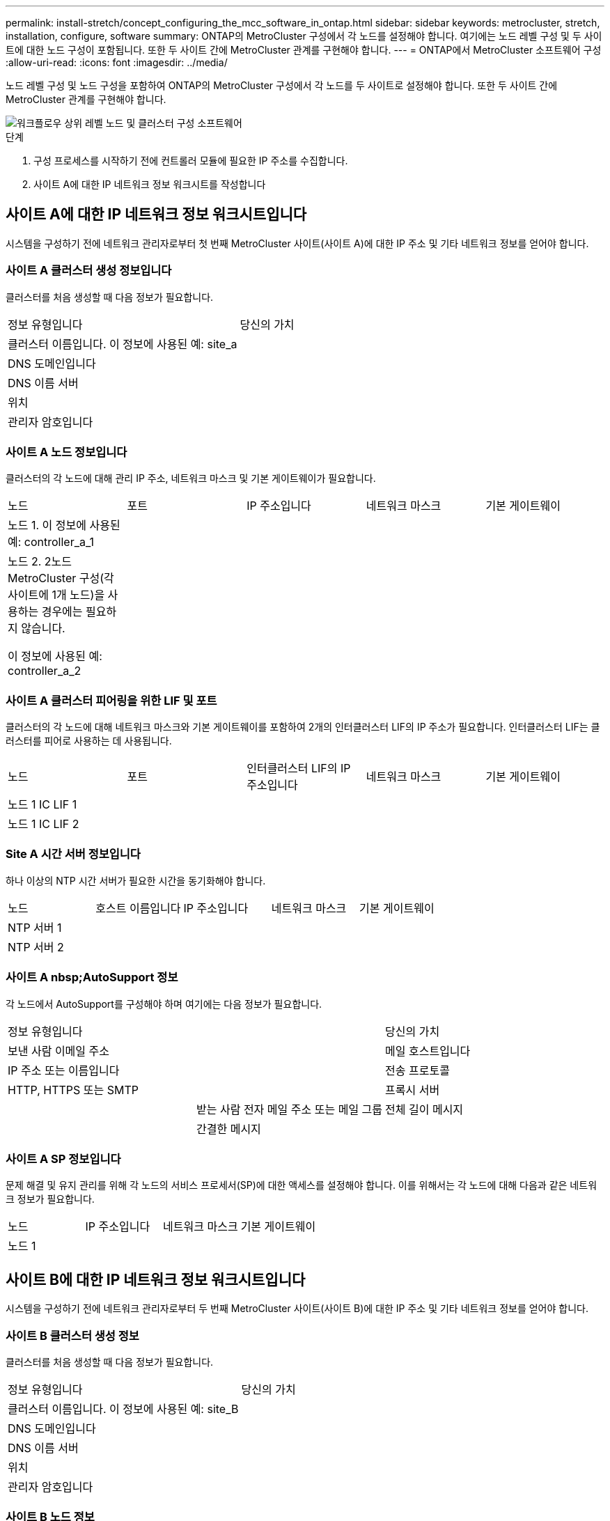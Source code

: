 ---
permalink: install-stretch/concept_configuring_the_mcc_software_in_ontap.html 
sidebar: sidebar 
keywords: metrocluster, stretch, installation, configure, software 
summary: ONTAP의 MetroCluster 구성에서 각 노드를 설정해야 합니다. 여기에는 노드 레벨 구성 및 두 사이트에 대한 노드 구성이 포함됩니다. 또한 두 사이트 간에 MetroCluster 관계를 구현해야 합니다. 
---
= ONTAP에서 MetroCluster 소프트웨어 구성
:allow-uri-read: 
:icons: font
:imagesdir: ../media/


[role="lead"]
노드 레벨 구성 및 노드 구성을 포함하여 ONTAP의 MetroCluster 구성에서 각 노드를 두 사이트로 설정해야 합니다. 또한 두 사이트 간에 MetroCluster 관계를 구현해야 합니다.

image::../media/workflow_high_level_node_and_cluster_configuration_software.gif[워크플로우 상위 레벨 노드 및 클러스터 구성 소프트웨어]

.단계
. 구성 프로세스를 시작하기 전에 컨트롤러 모듈에 필요한 IP 주소를 수집합니다.
. 사이트 A에 대한 IP 네트워크 정보 워크시트를 작성합니다




== 사이트 A에 대한 IP 네트워크 정보 워크시트입니다

시스템을 구성하기 전에 네트워크 관리자로부터 첫 번째 MetroCluster 사이트(사이트 A)에 대한 IP 주소 및 기타 네트워크 정보를 얻어야 합니다.



=== 사이트 A 클러스터 생성 정보입니다

클러스터를 처음 생성할 때 다음 정보가 필요합니다.

|===


| 정보 유형입니다 | 당신의 가치 


 a| 
클러스터 이름입니다. 이 정보에 사용된 예: site_a
 a| 



 a| 
DNS 도메인입니다
 a| 



 a| 
DNS 이름 서버
 a| 



 a| 
위치
 a| 



 a| 
관리자 암호입니다
 a| 

|===


=== 사이트 A 노드 정보입니다

클러스터의 각 노드에 대해 관리 IP 주소, 네트워크 마스크 및 기본 게이트웨이가 필요합니다.

|===


| 노드 | 포트 | IP 주소입니다 | 네트워크 마스크 | 기본 게이트웨이 


 a| 
노드 1. 이 정보에 사용된 예: controller_a_1
 a| 
 a| 
 a| 
 a| 



 a| 
노드 2. 2노드 MetroCluster 구성(각 사이트에 1개 노드)을 사용하는 경우에는 필요하지 않습니다.

이 정보에 사용된 예: controller_a_2
 a| 
 a| 
 a| 
 a| 

|===


=== 사이트 A 클러스터 피어링을 위한 LIF 및 포트

클러스터의 각 노드에 대해 네트워크 마스크와 기본 게이트웨이를 포함하여 2개의 인터클러스터 LIF의 IP 주소가 필요합니다. 인터클러스터 LIF는 클러스터를 피어로 사용하는 데 사용됩니다.

|===


| 노드 | 포트 | 인터클러스터 LIF의 IP 주소입니다 | 네트워크 마스크 | 기본 게이트웨이 


 a| 
노드 1 IC LIF 1
 a| 
 a| 
 a| 
 a| 



 a| 
노드 1 IC LIF 2
 a| 
 a| 
 a| 
 a| 

|===


=== Site A 시간 서버 정보입니다

하나 이상의 NTP 시간 서버가 필요한 시간을 동기화해야 합니다.

|===


| 노드 | 호스트 이름입니다 | IP 주소입니다 | 네트워크 마스크 | 기본 게이트웨이 


 a| 
NTP 서버 1
 a| 
 a| 
 a| 
 a| 



 a| 
NTP 서버 2
 a| 
 a| 
 a| 
 a| 

|===


=== 사이트 A nbsp;AutoSupport 정보

각 노드에서 AutoSupport를 구성해야 하며 여기에는 다음 정보가 필요합니다.

|===


2+| 정보 유형입니다 | 당신의 가치 


 a| 
보낸 사람 이메일 주소
 a| 



 a| 
메일 호스트입니다
 a| 
IP 주소 또는 이름입니다
 a| 



 a| 
전송 프로토콜
 a| 
HTTP, HTTPS 또는 SMTP
 a| 



 a| 
프록시 서버
 a| 



 a| 
받는 사람 전자 메일 주소 또는 메일 그룹
 a| 
전체 길이 메시지
 a| 



 a| 
간결한 메시지
 a| 



 a| 
파트너가 재판매할 수 있습니다
 a| 

|===


=== 사이트 A SP 정보입니다

문제 해결 및 유지 관리를 위해 각 노드의 서비스 프로세서(SP)에 대한 액세스를 설정해야 합니다. 이를 위해서는 각 노드에 대해 다음과 같은 네트워크 정보가 필요합니다.

|===


| 노드 | IP 주소입니다 | 네트워크 마스크 | 기본 게이트웨이 


 a| 
노드 1
 a| 
 a| 
 a| 

|===


== 사이트 B에 대한 IP 네트워크 정보 워크시트입니다

시스템을 구성하기 전에 네트워크 관리자로부터 두 번째 MetroCluster 사이트(사이트 B)에 대한 IP 주소 및 기타 네트워크 정보를 얻어야 합니다.



=== 사이트 B 클러스터 생성 정보

클러스터를 처음 생성할 때 다음 정보가 필요합니다.

|===


| 정보 유형입니다 | 당신의 가치 


 a| 
클러스터 이름입니다. 이 정보에 사용된 예: site_B
 a| 



 a| 
DNS 도메인입니다
 a| 



 a| 
DNS 이름 서버
 a| 



 a| 
위치
 a| 



 a| 
관리자 암호입니다
 a| 

|===


=== 사이트 B 노드 정보

클러스터의 각 노드에 대해 관리 IP 주소, 네트워크 마스크 및 기본 게이트웨이가 필요합니다.

|===


| 노드 | 포트 | IP 주소입니다 | 네트워크 마스크 | 기본 게이트웨이 


 a| 
노드 1. 이 정보에 사용된 예: controller_B_1
 a| 
 a| 
 a| 
 a| 



 a| 
노드 2. 2노드 MetroCluster 구성에는 필요하지 않습니다(각 사이트에 1개 노드).

이 정보에 사용된 예: controller_B_2
 a| 
 a| 
 a| 
 a| 

|===


=== 사이트 B 클러스터 피어링을 위한 LIF 및 포트

클러스터의 각 노드에 대해 네트워크 마스크와 기본 게이트웨이를 포함하여 2개의 인터클러스터 LIF의 IP 주소가 필요합니다. 인터클러스터 LIF는 클러스터를 피어로 사용하는 데 사용됩니다.

|===


| 노드 | 포트 | 인터클러스터 LIF의 IP 주소입니다 | 네트워크 마스크 | 기본 게이트웨이 


 a| 
노드 1 IC LIF 1
 a| 
 a| 
 a| 
 a| 



 a| 
노드 1 IC LIF 2
 a| 
 a| 
 a| 
 a| 

|===


=== 사이트 B 시간 서버 정보

하나 이상의 NTP 시간 서버가 필요한 시간을 동기화해야 합니다.

|===


| 노드 | 호스트 이름입니다 | IP 주소입니다 | 네트워크 마스크 | 기본 게이트웨이 


 a| 
NTP 서버 1
 a| 
 a| 
 a| 
 a| 



 a| 
NTP 서버 2
 a| 
 a| 
 a| 
 a| 

|===


=== 사이트 B nbsp;AutoSupport 정보

각 노드에서 AutoSupport를 구성해야 하며 여기에는 다음 정보가 필요합니다.

|===


2+| 정보 유형입니다 | 당신의 가치 


 a| 
보낸 사람 이메일 주소
 a| 



 a| 
메일 호스트입니다
 a| 
IP 주소 또는 이름입니다
 a| 



 a| 
전송 프로토콜
 a| 
HTTP, HTTPS 또는 SMTP
 a| 



 a| 
프록시 서버
 a| 



 a| 
받는 사람 전자 메일 주소 또는 메일 그룹
 a| 
전체 길이 메시지
 a| 



 a| 
간결한 메시지
 a| 



 a| 
파트너가 재판매할 수 있습니다
 a| 

|===


=== 사이트 B nbsp;SP 정보

문제 해결 및 유지 관리를 위해 각 노드의 서비스 프로세서(SP)에 대한 액세스를 설정해야 하며, 이때 각 노드에 대해 다음 네트워크 정보가 필요합니다.

|===


| 노드 | IP 주소입니다 | 네트워크 마스크 | 기본 게이트웨이 


 a| 
노드 1(controller_B_1)
 a| 
 a| 
 a| 

|===


== 표준 클러스터와 MetroCluster 구성의 유사점과 차이점

MetroCluster 구성에서 각 클러스터의 노드 구성은 표준 클러스터의 노드 구성과 비슷합니다.

MetroCluster 구성은 2개의 표준 클러스터를 기반으로 합니다. 물리적으로 구성은 동일한 하드웨어 구성을 갖는 각 노드에 대칭적이어야 하며, 모든 MetroCluster 구성요소를 케이블로 연결하고 구성해야 합니다. 그러나 MetroCluster 구성에서 노드의 기본 소프트웨어 구성은 표준 클러스터의 노드의 구성과 동일합니다.

|===


| 구성 단계 | 표준 클러스터 구성 | MetroCluster 구성 


 a| 
각 노드에서 관리, 클러스터 및 데이터 LIF를 구성합니다.
 a| 
두 클러스터 유형에서도 동일합니다



 a| 
루트 애그리게이트 구성
 a| 
두 클러스터 유형에서도 동일합니다



 a| 
클러스터의 한 노드에서 클러스터 설정
 a| 
두 클러스터 유형에서도 동일합니다



 a| 
다른 노드를 클러스터에 연결합니다.
 a| 
두 클러스터 유형에서도 동일합니다



 a| 
미러링된 루트 애그리게이트를 생성합니다.
 a| 
선택 사항
 a| 
필수 요소입니다



 a| 
클러스터를 피합니다.
 a| 
선택 사항
 a| 
필수 요소입니다



 a| 
MetroCluster 구성을 활성화합니다.
 a| 
적용되지 않습니다
 a| 
필수 요소입니다

|===


== 시스템 기본값을 복원하고 컨트롤러 모듈에서 HBA 유형을 구성합니다

MetroCluster를 성공적으로 설치하려면 컨트롤러 모듈에서 기본값을 재설정 및 복원합니다.

.중요
이 작업은 FC-to-SAS 브리지를 사용하는 확장 구성에만 필요합니다.

.단계
. LOADER 프롬프트에서 환경 변수를 기본 설정으로 되돌립니다.
+
세트 기본값

. 노드를 유지 관리 모드로 부팅한 다음 시스템에 있는 모든 HBA에 대한 설정을 구성합니다.
+
.. 유지보수 모드로 부팅:
+
boot_ONTAP maint를 선택합니다

.. 포트의 현재 설정을 확인합니다.
+
'ucadmin 쇼'

.. 필요에 따라 포트 설정을 업데이트합니다.


+
|===


| 이 유형의 HBA와 원하는 모드가 있는 경우... | 이 명령 사용... 


 a| 
CNA FC
 a| 
'ucadmin modify -m fc -t initiator_adapter_name_'



 a| 
CNA 이더넷
 a| 
'ucadmin modify-mode CNA_adapter_name _'



 a| 
FC 타겟
 a| 
'fcadmin config -t target_adapter_name_'



 a| 
FC 이니시에이터
 a| 
'fcadmin config -t initiator_adapter_name_'

|===
. 유지 관리 모드 종료:
+
"중지"

+
명령을 실행한 후 LOADER 프롬프트에서 노드가 중지될 때까지 기다립니다.

. 노드를 유지보수 모드로 다시 부팅하여 구성 변경 사항이 적용되도록 합니다.
+
boot_ONTAP maint를 선택합니다

. 변경 사항을 확인합니다.
+
|===


| 이 유형의 HBA가 있는 경우... | 이 명령 사용... 


 a| 
CNA
 a| 
'ucadmin 쇼'



 a| 
FC
 a| 
fcadmin 쇼

|===
. 유지 관리 모드 종료:
+
"중지"

+
명령을 실행한 후 LOADER 프롬프트에서 노드가 중지될 때까지 기다립니다.

. 노드를 부팅 메뉴로 부팅합니다.
+
boot_ontap 메뉴

+
명령을 실행한 후 부팅 메뉴가 표시될 때까지 기다립니다.

. 부팅 메뉴 프롬프트에 ""wpeconfig""를 입력하여 노드 구성을 지우고 Enter 키를 누릅니다.
+
다음 화면에는 부팅 메뉴 프롬프트가 표시됩니다.

+
--
....
Please choose one of the following:

     (1) Normal Boot.
     (2) Boot without /etc/rc.
     (3) Change password.
     (4) Clean configuration and initialize all disks.
     (5) Maintenance mode boot.
     (6) Update flash from backup config.
     (7) Install new software first.
     (8) Reboot node.
     (9) Configure Advanced Drive Partitioning.
     Selection (1-9)?  wipeconfig
 This option deletes critical system configuration, including cluster membership.
 Warning: do not run this option on a HA node that has been taken over.
 Are you sure you want to continue?: yes
 Rebooting to finish wipeconfig request.
....
--




== FAS8020 시스템에서 X1132A-R6 4중 포트 카드의 FC-VI 포트를 구성합니다

FAS8020 시스템에서 X1132A-R6 4포트 카드를 사용하는 경우, 유지 관리 모드로 전환하여 FC-VI 및 이니시에이터 사용을 위한 1a 및 1b 포트를 구성할 수 있습니다. 출하 시 받은 MetroCluster 시스템에는 필요하지 않으며, 이 경우 포트가 구성에 맞게 적절하게 설정됩니다.

.이 작업에 대해
이 작업은 유지보수 모드에서 수행해야 합니다.


NOTE: ucadmin 명령을 사용하여 FC 포트를 FC-VI 포트로 변환하는 작업은 FAS8020 및 AFF 8020 시스템에서만 지원됩니다. 다른 플랫폼에서는 FC 포트를 FCVI 포트로 변환할 수 없습니다.

.단계
. 포트 비활성화:
+
'스토리지 비활성화 어댑터 1a'

+
'스토리지 비활성화 어댑터 1b'

+
[listing]
----
*> storage disable adapter 1a
Jun 03 02:17:57 [controller_B_1:fci.adapter.offlining:info]: Offlining Fibre Channel adapter 1a.
Host adapter 1a disable succeeded
Jun 03 02:17:57 [controller_B_1:fci.adapter.offline:info]: Fibre Channel adapter 1a is now offline.
*> storage disable adapter 1b
Jun 03 02:18:43 [controller_B_1:fci.adapter.offlining:info]: Offlining Fibre Channel adapter 1b.
Host adapter 1b disable succeeded
Jun 03 02:18:43 [controller_B_1:fci.adapter.offline:info]: Fibre Channel adapter 1b is now offline.
*>
----
. 포트가 비활성화되었는지 확인합니다.
+
'ucadmin 쇼'

+
[listing]
----
*> ucadmin show
         Current  Current    Pending  Pending    Admin
Adapter  Mode     Type       Mode     Type       Status
-------  -------  ---------  -------  ---------  -------
  ...
  1a     fc       initiator  -        -          offline
  1b     fc       initiator  -        -          offline
  1c     fc       initiator  -        -          online
  1d     fc       initiator  -        -          online
----
. A 및 b 포트를 FC-VI 모드로 설정합니다.
+
'ucadmin modify-adapter 1a-type fcvi'

+
명령은 포트 쌍 1a 및 1b의 두 포트 모두에서 모드를 설정합니다(명령에 1a만 지정됨).

+
[listing]
----

*> ucadmin modify -t fcvi 1a
Jun 03 02:19:13 [controller_B_1:ucm.type.changed:info]: FC-4 type has changed to fcvi on adapter 1a. Reboot the controller for the changes to take effect.
Jun 03 02:19:13 [controller_B_1:ucm.type.changed:info]: FC-4 type has changed to fcvi on adapter 1b. Reboot the controller for the changes to take effect.
----
. 변경 사항이 보류 중인지 확인합니다.
+
'ucadmin 쇼'

+
[listing]
----
*> ucadmin show
         Current  Current    Pending  Pending    Admin
Adapter  Mode     Type       Mode     Type       Status
-------  -------  ---------  -------  ---------  -------
  ...
  1a     fc       initiator  -        fcvi       offline
  1b     fc       initiator  -        fcvi       offline
  1c     fc       initiator  -        -          online
  1d     fc       initiator  -        -          online
----
. 컨트롤러를 종료한 다음 유지보수 모드로 재부팅합니다.
. 구성 변경을 확인합니다.
+
'ucadmin show local'

+
[listing]
----

Node           Adapter  Mode     Type       Mode     Type       Status
------------   -------  -------  ---------  -------  ---------  -----------
...
controller_B_1
               1a       fc       fcvi       -        -          online
controller_B_1
               1b       fc       fcvi       -        -          online
controller_B_1
               1c       fc       initiator  -        -          online
controller_B_1
               1d       fc       initiator  -        -          online
6 entries were displayed.
----




== 2노드 구성의 유지보수 모드에서 디스크 할당 확인

시스템을 ONTAP로 완전히 부팅하기 전에 필요에 따라 시스템을 유지보수 모드로 부팅하고 노드의 디스크 할당을 확인할 수 있습니다. 디스크를 할당하여 자체 디스크 쉘프를 소유하고 데이터를 제공하는 두 사이트를 모두 포함하는 완전 대칭 구성을 생성해야 합니다. 각 노드와 각 풀에는 동일한 수의 미러링된 디스크가 할당됩니다.

.시작하기 전에
시스템이 유지보수 모드여야 합니다.

.이 작업에 대해
새 MetroCluster 시스템에는 배송 전에 디스크 할당이 완료되었습니다.

다음 표에서는 MetroCluster 구성의 풀 할당 예를 보여 줍니다. 디스크는 쉘프별로 풀에 할당됩니다.

|===


| 디스크 쉘프(_example name_)... | 시험기관에서... | 소속 대상... | 그리고 이 노드의... 


 a| 
디스크 쉘프 1(쉘프_A_1_1)
 a| 
사이트 A
 a| 
노드 A 1
 a| 
풀 0



 a| 
디스크 쉘프 2(쉘프_A_1_3)



 a| 
디스크 쉘프 3(쉘프_B_1_1)
 a| 
노드 B 1
 a| 
풀 1



 a| 
디스크 쉘프 4(쉘프_B_1_3)



 a| 
디스크 쉘프 9(쉘프_B_1_2)
 a| 
사이트 B
 a| 
노드 B 1
 a| 
풀 0



 a| 
디스크 쉘프 10(쉘프_B_1_4)



 a| 
디스크 쉘프 11(쉘프_A_1_2)
 a| 
노드 A 1
 a| 
풀 1



 a| 
디스크 쉘프 12(쉘프_A_1_4)

|===
구성에 DS460C 디스크 쉘프가 포함된 경우 각 12-디스크 드로어에 대해 다음 지침을 사용하여 디스크를 수동으로 할당해야 합니다.

|===


| 드로어에 이러한 디스크 할당... | 이 노드 및 풀로... 


 a| 
1-6번
 a| 
로컬 노드의 풀 0



 a| 
7-12를 참조하십시오
 a| 
DR 파트너의 풀 1

|===
이 디스크 할당 패턴은 드로어가 오프라인 상태가 될 경우 Aggregate에 미치는 영향을 최소화합니다.

.단계
. 시스템이 공장에서 수령된 경우 쉘프 할당을 확인합니다.
+
'디스크 쇼 – v'

. 필요한 경우 연결된 디스크 쉘프의 디스크를 적절한 풀에 명시적으로 할당할 수 있습니다
+
"디스크 할당"을 선택합니다

+
노드와 같은 사이트의 디스크 쉘프는 풀 0에 할당되고 파트너 사이트에 있는 디스크 쉘프는 풀 1에 할당됩니다. 각 풀에 동일한 수의 셸프를 할당해야 합니다.

+
.. 그렇지 않은 경우 각 시스템을 유지보수 모드로 부팅합니다.
.. 사이트 A의 노드에서 체계적으로 로컬 디스크 쉘프를 풀 0에 할당하고 원격 디스크 쉘프를 풀 1: + disk assign-shelf_shelf_name_-p_pool_'에 할당합니다
+
스토리지 컨트롤러 node_a_1에 4개의 쉘프가 있는 경우 다음 명령을 실행합니다.

+
[listing]
----


*> disk assign -shelf shelf_A_1_1 -p 0
*> disk assign -shelf shelf_A_1_3 -p 0

*> disk assign -shelf shelf_A_1_2 -p 1
*> disk assign -shelf shelf_A_1_4 -p 1
----
.. 원격 사이트(사이트 B)의 노드에서 로컬 디스크 셸프를 풀 0에 체계적으로 할당하고 원격 디스크 셸프를 풀 1: + disk assign-shelf_shelf_name_-p_pool_'에 할당합니다
+
스토리지 컨트롤러 node_B_1에 4개의 쉘프가 있는 경우 다음 명령을 실행합니다.

+
[listing]
----


*> disk assign -shelf shelf_B_1_2   -p 0
*> disk assign -shelf shelf_B_1_4  -p 0

*> disk assign -shelf shelf_B_1_1 -p 1
 *> disk assign -shelf shelf_B_1_3 -p 1
----
.. 각 디스크의 디스크 쉘프 ID와 베이를 + disk show –v로 표시합니다






== 구성 요소의 HA 상태 확인

출하 시 사전 구성되지 않은 스트레치 MetroCluster 구성에서는 컨트롤러 및 섀시 구성 요소의 HA 상태가 "'cc-2n''으로 설정되어 제대로 부팅되는지 확인해야 합니다. 공장에서 받은 시스템의 경우 이 값이 사전 구성되어 있으므로 확인할 필요가 없습니다.

.시작하기 전에
시스템이 유지보수 모드여야 합니다.

.단계
. 유지보수 모드에서 컨트롤러 모듈 및 섀시의 HA 상태를 확인합니다.
+
하구성 쇼

+
컨트롤러 모듈 및 섀시에는 "cc-2n" 값이 표시되어야 합니다.

. 컨트롤러의 표시된 시스템 상태가 "mcc-2n"이 아닌 경우 컨트롤러의 HA 상태를 설정합니다.
+
ha-config modify controller MCC-2n

. 섀시의 표시된 시스템 상태가 "mcc-2n"이 아닌 경우 섀시의 HA 상태를 설정합니다.
+
ha-config modify chassis MCC-2n

+
노드를 중단합니다.

+
LOADER 프롬프트에서 노드가 돌아올 때까지 기다립니다.

. MetroCluster 구성의 각 노드에서 이 단계를 반복합니다.




== 2노드 MetroCluster 구성에서 ONTAP 설정

2노드 MetroCluster 구성에서는 각 클러스터에서 노드를 부팅하고 클러스터 설정 마법사를 종료한 다음 'cluster setup' 명령을 사용하여 노드를 단일 노드 클러스터로 구성해야 합니다.

.시작하기 전에
서비스 프로세서를 구성하지 않아야 합니다.

.이 작업에 대해
이 작업은 네이티브 NetApp 스토리지를 사용하는 2노드 MetroCluster 구성에 사용됩니다.

새로운 MetroCluster 시스템은 사전 구성되어 있으므로 이 단계를 수행할 필요가 없습니다. 그러나 AutoSupport를 구성해야 합니다.

이 작업은 MetroCluster 구성의 두 클러스터 모두에서 수행해야 합니다.

ONTAP 설정에 대한 자세한 내용은 를 참조하십시오 link:https://docs.netapp.com/ontap-9/topic/com.netapp.doc.dot-cm-ssg/home.html["ONTAP를 설정합니다"]

.단계
. 첫 번째 노드의 전원을 켭니다.
+

NOTE: DR(재해 복구) 사이트의 노드에서 이 단계를 반복해야 합니다.

+
노드가 부팅되면 콘솔에서 클러스터 설정 마법사가 시작되어 AutoSupport가 자동으로 활성화됨을 알립니다.

+
[listing]
----
::> Welcome to the cluster setup wizard.

You can enter the following commands at any time:
  "help" or "?" - if you want to have a question clarified,
  "back" - if you want to change previously answered questions, and
  "exit" or "quit" - if you want to quit the cluster setup wizard.
     Any changes you made before quitting will be saved.

You can return to cluster setup at any time by typing "cluster setup".
To accept a default or omit a question, do not enter a value.

This system will send event messages and periodic reports to NetApp Technical
Support. To disable this feature, enter
autosupport modify -support disable
within 24 hours.

Enabling AutoSupport can significantly speed problem determination and
resolution, should a problem occur on your system.
For further information on AutoSupport, see:
http://support.netapp.com/autosupport/

Type yes to confirm and continue {yes}: yes

Enter the node management interface port [e0M]:
Enter the node management interface IP address [10.101.01.01]:

Enter the node management interface netmask [101.010.101.0]:
Enter the node management interface default gateway [10.101.01.0]:



Do you want to create a new cluster or join an existing cluster? {create, join}:
----
. 새 클러스터 생성:
+
창조해

. 노드를 단일 노드 클러스터로 사용할지 여부를 선택합니다.
+
[listing]
----
Do you intend for this node to be used as a single node cluster? {yes, no} [yes]:
----
. Enter 키를 눌러 시스템 기본값 ""예""를 그대로 적용하거나 ""아니오""를 입력하여 값을 입력한 다음 Enter 키를 누릅니다.
. 프롬프트에 따라 * Cluster Setup * 마법사를 완료하고 Enter 키를 눌러 기본값을 적용하거나 값을 직접 입력한 다음 Enter 키를 누릅니다.
+
기본값은 플랫폼과 네트워크 구성에 따라 자동으로 결정됩니다.

. 클러스터 설정 * 마법사를 완료하고 종료한 후 클러스터가 활성 상태이고 첫 번째 노드가 정상 상태인지 확인합니다.
+
'클러스터 쇼'

+
다음 예에서는 첫 번째 노드(cluster1-01)가 정상이고 참여할 자격이 있는 클러스터를 보여 줍니다.

+
[listing]
----
cluster1::> cluster show
Node                  Health  Eligibility
--------------------- ------- ------------
cluster1-01           true    true
----
+
admin SVM 또는 node SVM에 대해 입력한 설정을 변경해야 하는 경우 "cluster setup" 명령을 사용하여 * 클러스터 설정 * 마법사에 액세스할 수 있습니다.





== 클러스터를 MetroCluster 구성으로 구성합니다

클러스터를 피어로 사용하고, 루트 애그리게이트를 미러링하고, 미러링된 데이터 애그리게이트를 생성한 다음, 명령을 실행하여 MetroCluster 작업을 구현해야 합니다.



=== 클러스터 피어링

MetroCluster 구성의 클러스터는 서로 통신하고 MetroCluster 재해 복구에 필요한 데이터 미러링을 수행할 수 있도록 피어 관계에 있어야 합니다.

.관련 정보
http://docs.netapp.com/ontap-9/topic/com.netapp.doc.exp-clus-peer/home.html["클러스터 및 SVM 피어링 Express 구성"^]

link:concept_considerations_peering.html#considerations-when-using-dedicated-ports["전용 포트를 사용할 때의 고려 사항"]

link:concept_considerations_peering.html#considerations-when-sharing-data-ports["데이터 포트 공유 시 고려 사항"]



==== 인터클러스터 LIF 구성

MetroCluster 파트너 클러스터 간 통신에 사용되는 포트에 대한 인터클러스터 LIF를 생성해야 합니다. 데이터 트래픽도 있는 전용 포트 또는 포트를 사용할 수 있습니다.



===== 전용 포트에 대한 인터클러스터 LIF 구성

전용 포트에 대한 인터클러스터 LIF를 구성할 수 있습니다. 이렇게 하면 일반적으로 복제 트래픽에 사용할 수 있는 대역폭이 증가합니다.

.단계
. 클러스터의 포트 나열:
+
네트워크 포트 쇼

+
전체 명령 구문은 man 페이지를 참조하십시오.

+
다음 예에서는 ""cluster01""의 네트워크 포트를 보여줍니다.

+
[listing]
----

cluster01::> network port show
                                                             Speed (Mbps)
Node   Port      IPspace      Broadcast Domain Link   MTU    Admin/Oper
------ --------- ------------ ---------------- ----- ------- ------------
cluster01-01
       e0a       Cluster      Cluster          up     1500   auto/1000
       e0b       Cluster      Cluster          up     1500   auto/1000
       e0c       Default      Default          up     1500   auto/1000
       e0d       Default      Default          up     1500   auto/1000
       e0e       Default      Default          up     1500   auto/1000
       e0f       Default      Default          up     1500   auto/1000
cluster01-02
       e0a       Cluster      Cluster          up     1500   auto/1000
       e0b       Cluster      Cluster          up     1500   auto/1000
       e0c       Default      Default          up     1500   auto/1000
       e0d       Default      Default          up     1500   auto/1000
       e0e       Default      Default          up     1500   auto/1000
       e0f       Default      Default          up     1500   auto/1000
----
. 인터클러스터 통신 전용으로 사용할 수 있는 포트를 확인합니다.
+
네트워크 인터페이스 보기 필드 홈 포트, 통화 포트

+
전체 명령 구문은 man 페이지를 참조하십시오.

+
다음 예제는 포트 ""e0e"" 및 ""e0f""에 LIF가 할당되지 않음을 보여줍니다.

+
[listing]
----

cluster01::> network interface show -fields home-port,curr-port
vserver lif                  home-port curr-port

Cluster cluster01-01_clus1   e0a       e0a
Cluster cluster01-01_clus2   e0b       e0b
Cluster cluster01-02_clus1   e0a       e0a
Cluster cluster01-02_clus2   e0b       e0b
cluster01
        cluster_mgmt         e0c       e0c
cluster01
        cluster01-01_mgmt1   e0c       e0c
cluster01
        cluster01-02_mgmt1   e0c       e0c
----
. 전용 포트에 대한 페일오버 그룹을 생성합니다.
+
'network interface failover-groups create-vserver_system_SVM_-failover-group_failover_group_-targets_physical_or_logical_ports_'

+
다음 예에서는 시스템 SVM ""cluster01""의 페일오버 그룹 ""intercluster01""에 ""e0e"" 및 ""e0f"" 포트를 할당합니다.

+
[listing]
----
cluster01::> network interface failover-groups create -vserver cluster01 -failover-group
intercluster01 -targets
cluster01-01:e0e,cluster01-01:e0f,cluster01-02:e0e,cluster01-02:e0f
----
. 페일오버 그룹이 생성되었는지 확인합니다.
+
네트워크 인터페이스 페일오버 그룹들이 보여줌

+
전체 명령 구문은 man 페이지를 참조하십시오.

+
[listing]
----
cluster01::> network interface failover-groups show
                                  Failover
Vserver          Group            Targets
---------------- ---------------- --------------------------------------------
Cluster
                 Cluster
                                  cluster01-01:e0a, cluster01-01:e0b,
                                  cluster01-02:e0a, cluster01-02:e0b
cluster01
                 Default
                                  cluster01-01:e0c, cluster01-01:e0d,
                                  cluster01-02:e0c, cluster01-02:e0d,
                                  cluster01-01:e0e, cluster01-01:e0f
                                  cluster01-02:e0e, cluster01-02:e0f
                 intercluster01
                                  cluster01-01:e0e, cluster01-01:e0f
                                  cluster01-02:e0e, cluster01-02:e0f
----
. 시스템 SVM에 대한 인터클러스터 LIF를 생성한 다음 이를 페일오버 그룹에 할당합니다.
+
[cols="30,70"]
|===


| ONTAP 버전입니다 | 명령 


 a| 
ONTAP 9.6 이상
 a| 
'network interface create-vserver system_SVM-lif LIF_name-service-policy default-인터클러스터-home-node node -home-port port port-address port_ip-netmask mask-failover-group failover_group'



 a| 
ONTAP 9.5 이하
 a| 
'network interface create-vserver system_SVM-lif LIF_name-role-home-node-home-port port port-address port_ip-netmask netmask-failover-group failover_group'

|===
+
전체 명령 구문은 man 페이지를 참조하십시오.

+
다음 예에서는 페일오버 그룹 ""intercluster01""에 인터클러스터 LIF ""cluster01_icl01"" 및 ""cluster01_icl02""를 생성합니다.

+
[listing]
----
cluster01::> network interface create -vserver cluster01 -lif cluster01_icl01 -service-
policy default-intercluster -home-node cluster01-01 -home-port e0e -address 192.168.1.201
-netmask 255.255.255.0 -failover-group intercluster01

cluster01::> network interface create -vserver cluster01 -lif cluster01_icl02 -service-
policy default-intercluster -home-node cluster01-02 -home-port e0e -address 192.168.1.202
-netmask 255.255.255.0 -failover-group intercluster01
----
. 인터클러스터 LIF가 생성되었는지 확인합니다.
+
[cols="30,70"]
|===


| ONTAP 버전입니다 | 명령 


 a| 
ONTAP 9.6 이상
 a| 
네트워크 인터페이스 show-service-policy default-인터클러스터



 a| 
ONTAP 9.5 이하
 a| 
네트워크 인터페이스 show-role 인터클러스터(network interface show-role 인터클러스터)

|===
+
전체 명령 구문은 man 페이지를 참조하십시오.

+
[listing]
----
cluster01::> network interface show -service-policy default-intercluster
            Logical    Status     Network            Current       Current Is
Vserver     Interface  Admin/Oper Address/Mask       Node          Port    Home
----------- ---------- ---------- ------------------ ------------- ------- ----
cluster01
            cluster01_icl01
                       up/up      192.168.1.201/24   cluster01-01  e0e     true
            cluster01_icl02
                       up/up      192.168.1.202/24   cluster01-02  e0f     true
----
. 인터클러스터 LIF가 중복되는지 확인합니다.
+
[cols="30,70"]
|===


| ONTAP 버전입니다 | 명령 


 a| 
ONTAP 9.6 이상
 a| 
네트워크 인터페이스 show-service-policy default-인터클러스터-failover를 선택합니다



 a| 
ONTAP 9.5 및 이전 버전에서
 a| 
네트워크 인터페이스 show-role 인터클러스터-failover를 참조하십시오

|===
+
전체 명령 구문은 man 페이지를 참조하십시오.

+
다음 예에서는 SVM 포트 ""e0e""의 인터클러스터 LIF ""cluster01_icl01"" 및 ""cluster01_icl02""가 포트 ""e0f""로 페일오버된다는 것을 보여 줍니다.

+
[listing]
----
cluster01::> network interface show -service-policy default-intercluster –failover
         Logical         Home                  Failover        Failover
Vserver  Interface       Node:Port             Policy          Group
-------- --------------- --------------------- --------------- --------
cluster01
         cluster01_icl01 cluster01-01:e0e   local-only      intercluster01
                            Failover Targets:  cluster01-01:e0e,
                                               cluster01-01:e0f
         cluster01_icl02 cluster01-02:e0e   local-only      intercluster01
                            Failover Targets:  cluster01-02:e0e,
                                               cluster01-02:e0f
----


.관련 정보
link:concept_considerations_peering.html#considerations-when-using-dedicated-ports["전용 포트를 사용할 때의 고려 사항"]



===== 공유 데이터 포트에 대한 인터클러스터 LIF 구성

데이터 네트워크와 공유하는 포트에 대한 인터클러스터 LIF를 구성할 수 있습니다. 이렇게 하면 인터클러스터 네트워킹에 필요한 포트 수가 줄어듭니다.

.단계
. 클러스터의 포트 나열:
+
네트워크 포트 쇼

+
전체 명령 구문은 man 페이지를 참조하십시오.

+
다음 예에서는 ""cluster01""의 네트워크 포트를 보여줍니다.

+
[listing]
----

cluster01::> network port show
                                                             Speed (Mbps)
Node   Port      IPspace      Broadcast Domain Link   MTU    Admin/Oper
------ --------- ------------ ---------------- ----- ------- ------------
cluster01-01
       e0a       Cluster      Cluster          up     1500   auto/1000
       e0b       Cluster      Cluster          up     1500   auto/1000
       e0c       Default      Default          up     1500   auto/1000
       e0d       Default      Default          up     1500   auto/1000
cluster01-02
       e0a       Cluster      Cluster          up     1500   auto/1000
       e0b       Cluster      Cluster          up     1500   auto/1000
       e0c       Default      Default          up     1500   auto/1000
       e0d       Default      Default          up     1500   auto/1000
----
. 시스템 SVM에 대한 인터클러스터 LIF 생성:
+
[cols="30,70"]
|===


| ONTAP 버전입니다 | 명령 


 a| 
ONTAP 9.6 이상
 a| 
'network interface create-vserver_system_SVM_-lif_LIF_name_-service-policy default-인터클러스터 홈 노드 -home-port_port_-address_port_ip_-netmask_mask_'



 a| 
ONTAP 9.5 이하
 a| 
'network interface create-vserver_system_SVM_-lif_LIF_name_-role l인터클러스터-home-node_node_-home-port_port_-address_port_ip_-netmask_mask_'

|===
+
전체 명령 구문은 man 페이지를 참조하십시오.

+
다음 예에서는 인터클러스터 LIF ""cluster01_icl01"" 및 ""cluster01_icl02""를 생성합니다.

+
[listing]
----

cluster01::> network interface create -vserver cluster01 -lif cluster01_icl01 -service-
policy default-intercluster -home-node cluster01-01 -home-port e0c -address 192.168.1.201
-netmask 255.255.255.0

cluster01::> network interface create -vserver cluster01 -lif cluster01_icl02 -service-
policy default-intercluster -home-node cluster01-02 -home-port e0c -address 192.168.1.202
-netmask 255.255.255.0
----
. 인터클러스터 LIF가 생성되었는지 확인합니다.
+
[cols="30,70"]
|===


| ONTAP 버전입니다 | 명령 


 a| 
ONTAP 9.6 이상
 a| 
네트워크 인터페이스 show-service-policy default-인터클러스터



 a| 
ONTAP 9.5 이하
 a| 
네트워크 인터페이스 show-role 인터클러스터(network interface show-role 인터클러스터)

|===
+
전체 명령 구문은 man 페이지를 참조하십시오.

+
[listing]
----
cluster01::> network interface show -service-policy default-intercluster
            Logical    Status     Network            Current       Current Is
Vserver     Interface  Admin/Oper Address/Mask       Node          Port    Home
----------- ---------- ---------- ------------------ ------------- ------- ----
cluster01
            cluster01_icl01
                       up/up      192.168.1.201/24   cluster01-01  e0c     true
            cluster01_icl02
                       up/up      192.168.1.202/24   cluster01-02  e0c     true
----
. 인터클러스터 LIF가 중복되는지 확인합니다.
+
[cols="30,70"]
|===


| ONTAP 버전입니다 | 명령 


 a| 
ONTAP 9.6 이상
 a| 
'network interface show – service-policy default-인터클러스터-failover'



 a| 
ONTAP 9.5 이하
 a| 
네트워크 인터페이스 show-role 인터클러스터-failover를 참조하십시오

|===
+
전체 명령 구문은 man 페이지를 참조하십시오.

+
다음 예에서는 포트 ""e0c""의 인터클러스터 LIF ""cluster01_icl01"" 및 ""cluster01_icl02""가 포트 ""e0d""로 페일오버된다는 것을 보여 줍니다.

+
[listing]
----
cluster01::> network interface show -service-policy default-intercluster –failover
         Logical         Home                  Failover        Failover
Vserver  Interface       Node:Port             Policy          Group
-------- --------------- --------------------- --------------- --------
cluster01
         cluster01_icl01 cluster01-01:e0c   local-only      192.168.1.201/24
                            Failover Targets: cluster01-01:e0c,
                                              cluster01-01:e0d
         cluster01_icl02 cluster01-02:e0c   local-only      192.168.1.201/24
                            Failover Targets: cluster01-02:e0c,
                                              cluster01-02:e0d
----


.관련 정보
link:concept_considerations_peering.html#considerations-when-sharing-data-ports["데이터 포트 공유 시 고려 사항"]



==== 클러스터 피어 관계 생성

MetroCluster 클러스터 간에 클러스터 피어 관계를 생성해야 합니다.



===== 클러스터 피어 관계 생성

'cluster peer create' 명령을 사용하여 로컬 클러스터와 원격 클러스터 간의 피어 관계를 생성할 수 있습니다. 피어 관계가 생성된 후 원격 클러스터에서 '클러스터 피어 생성'을 실행하여 로컬 클러스터에 인증할 수 있습니다.

.시작하기 전에
* 피어링될 클러스터의 모든 노드에 대한 인터클러스터 LIF를 생성해야 합니다.
* 클러스터는 ONTAP 9.3 이상을 실행해야 합니다.


.단계
. 대상 클러스터에서 소스 클러스터와의 피어 관계를 생성합니다.
+
'클러스터 피어 생성 - 생성 - 패스프레이즈 - 오퍼 - EXPIRATION_MM/DD/YYYY HH:MM:SS_|1...7일|1...168시간 - 피어-addrs_peer_LIF_IPIP_-IPSpace_IPSpace_'

+
'-generate-passphrase와 '-peer-addrs'를 모두 지정하면 '-peer-addrs'에 지정된 인터클러스터 LIF가 있는 클러스터만 생성된 암호를 사용할 수 있습니다.

+
사용자 지정 IPspace를 사용하지 않는 경우 '-IPSpace' 옵션을 무시할 수 있습니다. 전체 명령 구문은 man 페이지를 참조하십시오.

+
다음 예에서는 지정되지 않은 원격 클러스터에 클러스터 피어 관계를 생성합니다.

+
[listing]
----
cluster02::> cluster peer create -generate-passphrase -offer-expiration 2days

                     Passphrase: UCa+6lRVICXeL/gq1WrK7ShR
                Expiration Time: 6/7/2017 08:16:10 EST
  Initial Allowed Vserver Peers: -
            Intercluster LIF IP: 192.140.112.101
              Peer Cluster Name: Clus_7ShR (temporary generated)

Warning: make a note of the passphrase - it cannot be displayed again.
----
. 소스 클러스터에서 소스 클러스터를 대상 클러스터에 인증합니다.
+
'cluster peer create-peer-addrs_peer_LIF_ips_-IPSpace_IPSpace_'

+
전체 명령 구문은 man 페이지를 참조하십시오.

+
다음 예에서는 인터클러스터 LIF IP 주소 192.140.112.101 및 192.140.112.102에서 원격 클러스터에 대한 로컬 클러스터를 인증합니다.

+
[listing]
----
cluster01::> cluster peer create -peer-addrs 192.140.112.101,192.140.112.102

Notice: Use a generated passphrase or choose a passphrase of 8 or more characters.
        To ensure the authenticity of the peering relationship, use a phrase or sequence of characters that would be hard to guess.

Enter the passphrase:
Confirm the passphrase:

Clusters cluster02 and cluster01 are peered.
----
+
메시지가 나타나면 피어 관계에 대한 암호를 입력합니다.

. 클러스터 피어 관계가 생성되었는지 확인합니다.
+
클러스터 피어 쇼 인스턴스

+
[listing]
----
cluster01::> cluster peer show -instance

                               Peer Cluster Name: cluster02
                   Remote Intercluster Addresses: 192.140.112.101, 192.140.112.102
              Availability of the Remote Cluster: Available
                             Remote Cluster Name: cluster2
                             Active IP Addresses: 192.140.112.101, 192.140.112.102
                           Cluster Serial Number: 1-80-123456
                  Address Family of Relationship: ipv4
            Authentication Status Administrative: no-authentication
               Authentication Status Operational: absent
                                Last Update Time: 02/05 21:05:41
                    IPspace for the Relationship: Default
----
. 피어 관계에서 노드의 접속 상태와 상태를 확인합니다.
+
클러스터 피어 상태 쇼

+
[listing]
----
cluster01::> cluster peer health show
Node       cluster-Name                Node-Name
             Ping-Status               RDB-Health Cluster-Health  Avail…
---------- --------------------------- ---------  --------------- --------
cluster01-01
           cluster02                   cluster02-01
             Data: interface_reachable
             ICMP: interface_reachable true       true            true
                                       cluster02-02
             Data: interface_reachable
             ICMP: interface_reachable true       true            true
cluster01-02
           cluster02                   cluster02-01
             Data: interface_reachable
             ICMP: interface_reachable true       true            true
                                       cluster02-02
             Data: interface_reachable
             ICMP: interface_reachable true       true            true
----




===== 클러스터 피어 관계 생성(ONTAP 9.2 이하)

'cluster peer create' 명령을 사용하여 로컬 클러스터와 원격 클러스터 간의 피어링 관계에 대한 요청을 시작할 수 있습니다. 로컬 클러스터에서 피어 관계를 요청한 후에는 원격 클러스터에서 '클러스터 피어 생성'을 실행하여 관계를 수락할 수 있습니다.

.시작하기 전에
* 피어링된 클러스터의 모든 노드에 대한 인터클러스터 LIF를 생성해야 합니다.
* 클러스터 관리자는 각 클러스터가 다른 클러스터에 자신을 인증하는 데 사용할 암호에 동의해야 합니다.


.단계
. 데이터 보호 대상 클러스터에서 데이터 보호 소스 클러스터와의 피어 관계를 생성합니다.
+
'cluster peer create-peer-addrs_peer_LIF_ips_-IPSpace_IPSpace_'

+
사용자 지정 IPspace를 사용하지 않는 경우 '-IPSpace' 옵션을 무시할 수 있습니다. 전체 명령 구문은 man 페이지를 참조하십시오.

+
다음 예에서는 인터클러스터 LIF IP 주소 192.168.2.201 및 192.168.2.202에서 원격 클러스터와 클러스터 피어 관계를 생성합니다.

+
[listing]
----
cluster02::> cluster peer create -peer-addrs 192.168.2.201,192.168.2.202
Enter the passphrase:
Please enter the passphrase again:
----
+
메시지가 나타나면 피어 관계에 대한 암호를 입력합니다.

. 데이터 보호 소스 클러스터에서 소스 클러스터를 대상 클러스터에 인증합니다.
+
'cluster peer create-peer-addrs_peer_LIF_ips_-IPSpace_IPSpace_'

+
전체 명령 구문은 man 페이지를 참조하십시오.

+
다음 예에서는 인터클러스터 LIF IP 주소 192.140.112.203 및 192.140.112.204에서 원격 클러스터에 대한 로컬 클러스터를 인증합니다.

+
[listing]
----
cluster01::> cluster peer create -peer-addrs 192.168.2.203,192.168.2.204
Please confirm the passphrase:
Please confirm the passphrase again:
----
+
메시지가 나타나면 피어 관계에 대한 암호를 입력합니다.

. 클러스터 피어 관계가 생성되었는지 확인합니다.
+
'클러스터 피어 쇼 – 인스턴스'

+
전체 명령 구문은 man 페이지를 참조하십시오.

+
[listing]
----
cluster01::> cluster peer show –instance
Peer Cluster Name: cluster01
Remote Intercluster Addresses: 192.168.2.201,192.168.2.202
Availability: Available
Remote Cluster Name: cluster02
Active IP Addresses: 192.168.2.201,192.168.2.202
Cluster Serial Number: 1-80-000013
----
. 피어 관계에서 노드의 접속 상태와 상태를 확인합니다.
+
클러스터 피어 상태 쇼

+
전체 명령 구문은 man 페이지를 참조하십시오.

+
[listing]
----
cluster01::> cluster peer health show
Node       cluster-Name                Node-Name
             Ping-Status               RDB-Health Cluster-Health  Avail…
---------- --------------------------- ---------  --------------- --------
cluster01-01
           cluster02                   cluster02-01
             Data: interface_reachable
             ICMP: interface_reachable true       true            true
                                       cluster02-02
             Data: interface_reachable
             ICMP: interface_reachable true       true            true
cluster01-02
           cluster02                   cluster02-01
             Data: interface_reachable
             ICMP: interface_reachable true       true            true
                                       cluster02-02
             Data: interface_reachable
             ICMP: interface_reachable true       true            true
----




=== 루트 애그리게이트를 미러링합니다

루트 애그리게이트를 미러링하여 데이터를 보호해야 합니다.

.이 작업에 대해
기본적으로 루트 애그리게이트는 RAID-DP 유형 Aggregate로 생성됩니다. 루트 애그리게이트를 RAID-DP에서 RAID4 유형 애그리게이트로 변경할 수 있습니다. 다음 명령을 실행하면 RAID4 유형 애그리게이트의 루트 애그리게이트가 수정됩니다.

'Storage aggregate modify – aggregate_aggr_name_-raidtype raid4'


NOTE: ADP가 아닌 시스템에서는 aggregate가 미러링되기 전이나 후에 기본 RAID-DP에서 RAID4로 애그리게이트의 RAID 유형을 수정할 수 있습니다.

.단계
. 루트 애그리게이트 미러링:
+
'Storage aggregate mirror_aggr_name_'

+
다음 명령은 ""controller_a_1""의 루트 애그리게이트를 미러링합니다.

+
[listing]
----
controller_A_1::> storage aggregate mirror aggr0_controller_A_1
----
+
이 구성은 애그리게이트를 미러링하므로 원격 MetroCluster 사이트에 있는 로컬 플렉스와 원격 플렉스로 구성됩니다.

. MetroCluster 구성의 각 노드에 대해 이전 단계를 반복합니다.


.관련 정보
https://docs.netapp.com/ontap-9/topic/com.netapp.doc.dot-cm-vsmg/home.html["논리적 스토리지 관리"^]

https://docs.netapp.com/ontap-9/topic/com.netapp.doc.dot-cm-concepts/home.html["ONTAP 개념"^]



=== 각 노드에서 미러링된 데이터 애그리게이트 생성

DR 그룹의 각 노드에 미러링된 데이터 애그리게이트를 만들어야 합니다.

.시작하기 전에
* 새 애그리게이트에 어떤 드라이브 또는 어레이 LUN을 사용할 것인지 알아야 합니다.
* 시스템에 여러 드라이브 유형(이기종 스토리지)이 있는 경우 올바른 드라이브 유형을 선택할 수 있는 방법을 이해해야 합니다.


.이 작업에 대해
* 드라이브 및 어레이 LUN은 특정 노드에 의해 소유되며, 애그리게이트를 생성할 경우, 애그리게이트에 있는 모든 드라이브가 동일한 노드에 소유되어야 하며, 이 노드가 해당 애그리게이트의 홈 노드가 됩니다.
* 애그리게이트 이름은 MetroCluster 구성을 계획할 때 지정한 명명 규칙에 따라야 합니다.
+
https://docs.netapp.com/ontap-9/topic/com.netapp.doc.dot-cm-psmg/home.html["디스크 및 애그리게이트 관리"^]



.단계
. 사용 가능한 스페어 목록을 표시합니다.
+
'storage disk show-spare-owner_node_name_'

. 애그리게이트 생성:
+
'스토리지 집계 생성 - 미러 true'

+
클러스터 관리 인터페이스에서 클러스터에 로그인한 경우 클러스터의 모든 노드에 대해 애그리게이트를 생성할 수 있습니다. Aggregate가 특정 노드에서 생성되도록 하려면 '-node' 매개 변수를 사용하거나 해당 노드가 소유하는 드라이브를 지정합니다.

+
다음 옵션을 지정할 수 있습니다.

+
** Aggregate의 홈 노드(즉, 정상 운영 시 Aggregate를 소유한 노드)
** 애그리게이트에 추가될 특정 드라이브 또는 어레이 LUN의 목록입니다
** 포함할 드라이브 수입니다
+

NOTE: 지원되는 최소 구성에서는 드라이브 수가 제한되어 있으므로, 디스크 RAID-DP Aggregate 3개를 만들 수 있도록 force-small-aggregate 옵션을 사용해야 합니다.

** 집계에 사용할 체크섬 스타일
** 사용할 드라이브 유형입니다
** 사용할 드라이브의 크기입니다
** 주행 속도를 사용하십시오
** Aggregate의 RAID 그룹에 적합한 RAID 유형입니다
** RAID 그룹에 포함될 수 있는 최대 드라이브 또는 어레이 LUN 수
** 이 옵션에 대한 자세한 내용은 스토리지 집계 생성 man 페이지를 참조하십시오.
+
다음 명령을 실행하면 10개의 디스크로 미러링된 Aggregate가 생성됩니다.

+
[listing]
----
cluster_A::> storage aggregate create aggr1_node_A_1 -diskcount 10 -node node_A_1 -mirror true
[Job 15] Job is queued: Create aggr1_node_A_1.
[Job 15] The job is starting.
[Job 15] Job succeeded: DONE
----


. 새 애그리게이트의 RAID 그룹 및 드라이브를 확인합니다.
+
'Storage aggregate show-status-aggregate_aggregate-name_'





=== 미러링되지 않은 데이터 애그리게이트를 생성합니다

선택적으로 MetroCluster 구성에서 제공되는 이중 미러링이 필요하지 않은 데이터에 대해 미러링되지 않은 데이터 애그리게이트를 만들 수 있습니다.

.시작하기 전에
* 새 애그리게이트에 어떤 드라이브 또는 어레이 LUN을 사용할 것인지 알아야 합니다.
* 시스템에 여러 드라이브 유형(이기종 스토리지)이 있는 경우 올바른 드라이브 유형이 선택되었는지 확인하는 방법을 이해해야 합니다.


.이 작업에 대해
[]
====
* 주의 *: MetroCluster FC 구성에서는 애그리게이트의 원격 디스크에 액세스할 수 있는 경우에만 미러링되지 않은 애그리게이트가 전환 후 온라인 상태가 됩니다. ISL에 장애가 발생하면 로컬 노드가 미러링되지 않은 원격 디스크의 데이터를 액세스할 수 없습니다. Aggregate에 장애가 발생하면 로컬 노드가 재부팅될 수 있습니다.

====

NOTE: 미러링되지 않은 애그리게이트는 해당 애그리게이트를 소유하는 노드에 로컬이어야 합니다.

* 드라이브 및 어레이 LUN은 특정 노드에 의해 소유되며, 애그리게이트를 생성할 경우, 애그리게이트에 있는 모든 드라이브가 동일한 노드에 소유되어야 하며, 이 노드가 해당 애그리게이트의 홈 노드가 됩니다.
* 애그리게이트 이름은 MetroCluster 구성을 계획할 때 지정한 명명 규칙에 따라야 합니다.
* 를 클릭합니다 link:https://docs.netapp.com/ontap-9/topic/com.netapp.doc.dot-cm-psmg/home.html["디스크 및 애그리게이트 관리"] Aggregate 미러링에 대한 자세한 내용은 에 나와 있습니다.


.단계
. 사용 가능한 스페어 목록을 표시합니다.
+
'storage disk show-spare-owner_node_name_'

. 애그리게이트 생성:
+
'스토리지 애그리게이트 생성'

+
클러스터 관리 인터페이스에서 클러스터에 로그인한 경우 클러스터의 모든 노드에 대해 애그리게이트를 생성할 수 있습니다. Aggregate가 특정 노드에 생성되었는지 확인하려면 '-node' 매개 변수를 사용하거나 해당 노드가 소유하는 드라이브를 지정해야 합니다.

+
다음 옵션을 지정할 수 있습니다.

+
** Aggregate의 홈 노드(즉, 정상 운영 시 Aggregate를 소유한 노드)
** 애그리게이트에 추가될 특정 드라이브 또는 어레이 LUN의 목록입니다
** 포함할 드라이브 수입니다
** 집계에 사용할 체크섬 스타일
** 사용할 드라이브 유형입니다
** 사용할 드라이브의 크기입니다
** 주행 속도를 사용하십시오
** Aggregate의 RAID 그룹에 적합한 RAID 유형입니다
** RAID 그룹에 포함될 수 있는 최대 드라이브 또는 어레이 LUN 수
** 이 옵션에 대한 자세한 내용은 스토리지 집계 생성 man 페이지를 참조하십시오.
+
다음 명령을 실행하면 10개의 디스크로 구성된 미러링되지 않은 Aggregate가 생성됩니다.

+
[listing]
----
controller_A_1::> storage aggregate create aggr1_controller_A_1 -diskcount 10 -node controller_A_1
[Job 15] Job is queued: Create aggr1_controller_A_1.
[Job 15] The job is starting.
[Job 15] Job succeeded: DONE
----


. 새 애그리게이트의 RAID 그룹 및 드라이브를 확인합니다.
+
'Storage aggregate show-status-aggregate_aggregate-name_'





=== MetroCluster 구성 구현

MetroCluster 구성에서 데이터 보호를 시작하려면 'MetroCluster configure' 명령을 실행해야 합니다.

.시작하기 전에
* 각 클러스터에 루트가 아닌 미러링된 데이터 Aggregate가 2개 이상 있어야 합니다.
+
추가 데이터 애그리게이트는 미러링할 수도, 미러링되지 않은 데이터일 수도 있습니다.

+
애그리게이트 유형을 확인합니다.

+
'스토리지 집계 쇼'

+

NOTE: 미러링된 단일 데이터 애그리게이트를 사용하려면 를 참조하십시오 link:concept_configuring_the_mcc_software_in_ontap.html["ONTAP에서 MCC 소프트웨어를 구성합니다"] 를 참조하십시오.

* 컨트롤러 및 섀시의 ha-config 상태는 "cc-2n"이어야 합니다.


.이 작업에 대해
모든 노드에서 'MetroCluster configure' 명령을 한 번 실행하여 MetroCluster 설정을 활성화할 수 있습니다. 각 사이트나 노드에서 명령을 실행할 필요가 없으며 명령을 실행하기로 선택한 노드나 사이트는 중요하지 않습니다.

.단계
. 다음 형식으로 MetroCluster를 구성합니다.
+
[cols="30,70"]
|===


| MetroCluster 구성에 다음 기능이 있는 경우 | 다음을 수행하십시오. 


 a| 
데이터 애그리게이트가 여러 개 있습니다
 a| 
노드의 프롬프트에서 MetroCluster를 구성합니다.

'MetroCluster configure_node-name _'



 a| 
단일 미러링 데이터 애그리게이트
 a| 
.. 노드의 프롬프트에서 고급 권한 레벨로 변경합니다.
+
세트 프리빌리지 고급

+
고급 모드로 계속 진행하라는 메시지가 표시되고 고급 모드 프롬프트(*>)가 표시되면 ""y""로 응답해야 합니다.

.. '-allow-with-one-aggregate TRUE' 파라미터를 사용하여 MetroCluster를 설정한다.
+
'MetroCluster configure-allow-with-one-aggregate TRUE_NODE-NAME_'

.. 관리자 권한 수준으로 돌아가기: + 'Set-Privilege admin


|===
+

NOTE: 모범 사례는 데이터 애그리게이트를 여러 개 사용하는 것입니다. 첫 번째 DR 그룹에 애그리게이트만 있고 하나의 애그리게이트로 DR 그룹을 추가하려면 메타데이터 볼륨을 단일 데이터 애그리게이트로 이동해야 합니다. 이 절차에 대한 자세한 내용은 을 참조하십시오 http://docs.netapp.com/ontap-9/topic/com.netapp.doc.hw-metrocluster-service/GUID-114DAE6E-F105-4908-ABB1-CE1D7B5C7048.html["MetroCluster 구성에서 메타데이터 볼륨 이동"^].

+
다음 명령을 실행하면 ""controller_a_1""이 포함된 DR 그룹의 모든 노드에서 MetroCluster 구성이 활성화됩니다.

+
[listing]
----
cluster_A::*> metrocluster configure -node-name controller_A_1

[Job 121] Job succeeded: Configure is successful.
----
. 사이트 A의 네트워킹 상태를 확인합니다.
+
네트워크 포트 쇼

+
다음 예는 네트워크 포트 사용을 보여줍니다.

+
[listing]
----
cluster_A::> network port show
                                                          Speed (Mbps)
Node   Port      IPspace   Broadcast Domain Link   MTU    Admin/Oper
------ --------- --------- ---------------- ----- ------- ------------
controller_A_1
       e0a       Cluster   Cluster          up     9000  auto/1000
       e0b       Cluster   Cluster          up     9000  auto/1000
       e0c       Default   Default          up     1500  auto/1000
       e0d       Default   Default          up     1500  auto/1000
       e0e       Default   Default          up     1500  auto/1000
       e0f       Default   Default          up     1500  auto/1000
       e0g       Default   Default          up     1500  auto/1000

7 entries were displayed.
----
. MetroCluster 구성의 두 사이트에서 MetroCluster 구성을 확인합니다.
+
.. 사이트 A:+'MetroCluster show'에서 구성을 확인합니다
+
[listing]
----
cluster_A::> metrocluster show

Cluster                   Entry Name          State
------------------------- ------------------- -----------
 Local: cluster_A         Configuration state configured
                          Mode                normal
                          AUSO Failure Domain auso-on-cluster-disaster
Remote: cluster_B         Configuration state configured
                          Mode                normal
                          AUSO Failure Domain auso-on-cluster-disaster
----
.. 사이트 B:+'MetroCluster show'의 구성을 확인합니다
+
[listing]
----
cluster_B::> metrocluster show
Cluster                   Entry Name          State
------------------------- ------------------- -----------
 Local: cluster_B         Configuration state configured
                          Mode                normal
                          AUSO Failure Domain auso-on-cluster-disaster
Remote: cluster_A         Configuration state configured
                          Mode                normal
                          AUSO Failure Domain auso-on-cluster-disaster
----






=== 상태 모니터링을 위한 FC-to-SAS 브리지 구성

9.8 이전의 ONTAP 버전을 실행하는 시스템에서 FC-to-SAS 브리지가 구성에 포함된 경우 MetroCluster 구성에서 FC-to-SAS 브리지를 모니터링하기 위한 몇 가지 특수 구성 단계를 수행해야 합니다.

* FiberBridge 브리지는 타사 SNMP 모니터링 도구를 지원하지 않습니다.
* ONTAP 9.8부터 FC-SAS 브리지는 기본적으로 대역내 연결을 통해 모니터링되며 추가 구성은 필요하지 않습니다.



NOTE: ONTAP 9.8부터 스토리지 브리지 명령이 시스템 브리지로 바뀌었습니다. 다음 단계에서는 'Storage bridge' 명령어를 보여주지만, ONTAP 9.8 이상을 실행 중인 경우에는 'system bridge' 명령어를 사용한다.

.단계
. ONTAP 클러스터 프롬프트에서 상태 모니터링에 브리지를 추가합니다.
+
.. 사용 중인 ONTAP 버전에 대한 명령을 사용하여 브리지를 추가합니다.
+
[cols="30,70"]
|===


| ONTAP 버전입니다 | 명령 


 a| 
ONTAP 9.5 이상
 a| 
스토리지 브리지 추가 주소 0.0.0.0 - 대역내 관리 이름_브리지-이름_



 a| 
ONTAP 9.4 이하
 a| 
'Storage bridge add-address_bridge-ip-address_-name_bridge-name_'

|===
.. 브리지가 추가되었으며 올바르게 구성되었는지 확인합니다.
+
'스토리지 브리지 쇼'

+
폴링 간격 때문에 모든 데이터를 반영하는 데 15분 정도 걸릴 수 있습니다. ONTAP 상태 모니터는 '상태' 열의 값이 '정상'이고 WWN(월드와이드 이름) 등의 정보가 표시되면 브리지와 연결하고 모니터링할 수 있습니다.

+
다음 예는 FC-to-SAS 브리지가 구성된 경우를 보여줍니다.

+
[listing]
----
controller_A_1::> storage bridge show

Bridge              Symbolic Name Is Monitored  Monitor Status  Vendor Model                Bridge WWN
------------------  ------------- ------------  --------------  ------ -----------------    ----------
ATTO_10.10.20.10  atto01        true          ok              Atto   FibreBridge 7500N   	20000010867038c0
ATTO_10.10.20.11  atto02        true          ok              Atto   FibreBridge 7500N   	20000010867033c0
ATTO_10.10.20.12  atto03        true          ok              Atto   FibreBridge 7500N   	20000010867030c0
ATTO_10.10.20.13  atto04        true          ok              Atto   FibreBridge 7500N   	2000001086703b80

4 entries were displayed

 controller_A_1::>
----






=== MetroCluster 구성 확인

MetroCluster 설정의 구성 요소와 관계가 올바르게 작동하는지 확인할 수 있습니다. 초기 구성 후 MetroCluster 구성을 변경한 후 확인해야 합니다. 또한 협상된(계획된) 스위치오버 또는 스위치백 작업 전에 확인해야 합니다.

둘 중 하나 또는 두 클러스터에서 짧은 시간 내에 'MetroCluster check run' 명령을 두 번 실행하면 충돌이 발생하고 명령이 모든 데이터를 수집하지 못할 수 있습니다. 이후 'MetroCluster check show' 명령어에서는 예상 출력이 표시되지 않습니다.

. 구성을 확인합니다.
+
'MetroCluster check run

+
명령은 백그라운드 작업으로 실행되며 즉시 완료되지 않을 수 있습니다.

+
[listing]
----
cluster_A::> metrocluster check run
The operation has been started and is running in the background. Wait for
it to complete and run "metrocluster check show" to view the results. To
check the status of the running metrocluster check operation, use the command,
"metrocluster operation history show -job-id 2245"
----
+
[listing]
----
cluster_A::> metrocluster check show

Component           Result
------------------- ---------
nodes               ok
lifs                ok
config-replication  ok
aggregates          ok
clusters            ok
connections         ok
volumes             ok
7 entries were displayed.
----
. 더 자세한 결과 표시:
+
'MetroCluster check run

+
'MetroCluster check aggregate show'

+
'MetroCluster check cluster show'를 선택합니다

+
'MetroCluster check config-replication show'를 선택합니다

+
'MetroCluster check lif show'

+
MetroCluster check node show

+
MetroCluster check show 명령은 최근 MetroCluster check run 명령의 결과를 보여준다. MetroCluster check show 명령을 사용하기 전에 항상 MetroCluster check run 명령을 실행하여 표시되는 정보가 최신 정보가 되도록 해야 합니다.

+
다음 예는 양호한 4노드 MetroCluster 구성을 위한 'MetroCluster check aggregate show' 명령 출력을 보여줍니다.

+
[listing]
----
cluster_A::> metrocluster check aggregate show

Last Checked On: 8/5/2014 00:42:58

Node                  Aggregate                  Check                      Result
---------------       --------------------       ---------------------      ---------
controller_A_1        controller_A_1_aggr0
                                                 mirroring-status           ok
                                                 disk-pool-allocation       ok
                                                 ownership-state            ok
                      controller_A_1_aggr1
                                                 mirroring-status           ok
                                                 disk-pool-allocation       ok
                                                 ownership-state            ok
                      controller_A_1_aggr2
                                                 mirroring-status           ok
                                                 disk-pool-allocation       ok
                                                 ownership-state            ok


controller_A_2        controller_A_2_aggr0
                                                 mirroring-status           ok
                                                 disk-pool-allocation       ok
                                                 ownership-state            ok
                      controller_A_2_aggr1
                                                 mirroring-status           ok
                                                 disk-pool-allocation       ok
                                                 ownership-state            ok
                      controller_A_2_aggr2
                                                 mirroring-status           ok
                                                 disk-pool-allocation       ok
                                                 ownership-state            ok

18 entries were displayed.
----
+
다음 예에서는 양호한 4노드 MetroCluster 구성을 위한 'MetroCluster check cluster show' 명령 출력을 보여 줍니다. 이는 필요한 경우 클러스터가 협상된 전환을 수행할 준비가 되었음을 나타냅니다.

+
[listing]
----
Last Checked On: 9/13/2017 20:47:04

Cluster               Check                           Result
--------------------- ------------------------------- ---------
mccint-fas9000-0102
                      negotiated-switchover-ready     not-applicable
                      switchback-ready                not-applicable
                      job-schedules                   ok
                      licenses                        ok
                      periodic-check-enabled          ok
mccint-fas9000-0304
                      negotiated-switchover-ready     not-applicable
                      switchback-ready                not-applicable
                      job-schedules                   ok
                      licenses                        ok
                      periodic-check-enabled          ok
10 entries were displayed.
----


.관련 정보
https://docs.netapp.com/ontap-9/topic/com.netapp.doc.dot-cm-psmg/home.html["디스크 및 애그리게이트 관리"^]

link:https://docs.netapp.com/us-en/ontap/network-management/index.html["네트워크 및 LIF 관리"^]



== Config Advisor에서 MetroCluster 구성 오류를 확인하는 중입니다

NetApp Support 사이트로 이동하여 Config Advisor 툴을 다운로드하여 일반적인 구성 오류를 확인할 수 있습니다.

Config Advisor는 구성 검증 및 상태 점검 툴입니다. 데이터 수집 및 시스템 분석을 위해 보안 사이트 및 비보안 사이트에 배포할 수 있습니다.


NOTE: Config Advisor에 대한 지원은 제한적이며 온라인에서만 제공됩니다.

. Config Advisor 다운로드 페이지로 이동하여 도구를 다운로드합니다.
+
https://mysupport.netapp.com/site/tools/tool-eula/activeiq-configadvisor["NetApp 다운로드: Config Advisor"^]

. Config Advisor를 실행하고, 도구의 출력을 검토하고, 출력에서 권장 사항을 따라 발견된 문제를 해결합니다.




== 전환, 복구, 스위치백을 확인하는 중입니다

MetroCluster 구성의 전환, 복구 및 스위치백 작업을 확인해야 합니다.

. 에 나와 있는 협상된 전환, 복구 및 스위치백에 대한 절차를 사용합니다 link:https:../manage/index.html["재해에 복구합니다"].




== 구성 백업 파일을 보호합니다

로컬 클러스터의 기본 위치 외에 구성 백업 파일을 업로드할 원격 URL(HTTP 또는 FTP)을 지정하여 클러스터 구성 백업 파일에 대한 추가 보호를 제공할 수 있습니다.

. 구성 백업 파일의 원격 대상 URL을 설정합니다.
+
'시스템 구성 백업 설정 수정대상 URL'입니다

+
를 클릭합니다 link:https://docs.netapp.com/ontap-9/topic/com.netapp.doc.dot-cm-sag/home.html["CLI를 통한 클러스터 관리"] 구성 백업 관리 섹션에 대한 추가 정보가 포함되어 있습니다.


